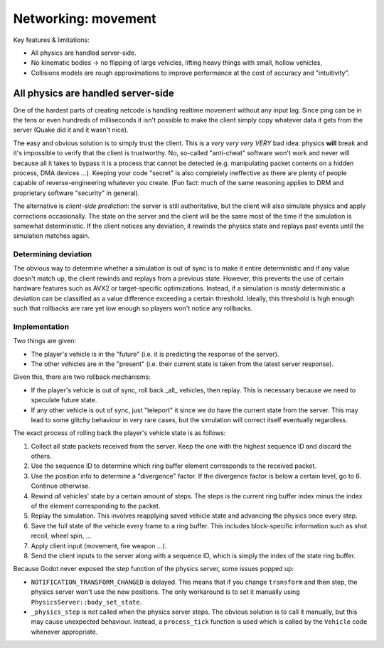 ====================
Networking: movement
====================


Key features & limitations:

* All physics are handled server-side.

* No kinematic bodies -> no flipping of large vehicles, lifting heavy things
  with small, hollow vehicles,

* Collisions models are rough approximations to improve performance at the cost
  of accuracy and "intuitivity".


All physics are handled server-side
~~~~~~~~~~~~~~~~~~~~~~~~~~~~~~~~~~~

One of the hardest parts of creating netcode is handling realtime movement
without any input lag. Since ping can be in the tens or even hundreds of
milliseconds it isn't possible to make the client simply copy whatever data
it gets from the server (Quake did it and it wasn't nice).

The easy and obvious solution is to simply trust the client. This is a *very
very very VERY* bad idea: physics **will** break and it's impossible to verify
that the client is trustworthy. No, so-called "anti-cheat" software won't work
and never will because all it takes to bypass it is a process that cannot be
detected (e.g. manipulating packet contents on a hidden process, DMA devices
...). Keeping your code "secret" is also completely ineffective as there are
plenty of people capable of reverse-engineering whatever you create. (Fun fact:
much of the same reasoning applies to DRM and proprietary software "security"
in general).

The alternative is *client-side prediction*: the server is still authoritative,
but the client will also simulate physics and apply corrections occasionally.
The state on the server and the client will be the same most of the time if
the simulation is somewhat deterministic. If the client notices any deviation,
it rewinds the physics state and replays past events until the simulation
matches again.


Determining deviation
'''''''''''''''''''''

The obvious way to determine whether a simulation is out of sync is to make it
entire deterministic and if any value doesn't match up, the client rewinds and
replays from a previous state. However, this prevents the use of certain
hardware features such as AVX2 or target-specific optimizations. Instead, if
a simulation is *mostly* deterministic a deviation can be classified as a value
difference exceeding a certain threshold. Ideally, this threshold is high
enough such that rollbacks are rare yet low enough so players won't notice any
rollbacks.


Implementation
''''''''''''''

Two things are given:

* The player's vehicle is in the "future" (i.e. it is predicting the response
  of the server).
* The other vehicles are in the "present" (i.e. their current state is taken
  from the latest server response).

Given this, there are two rollback mechanisms:

* If the player's vehicle is out of sync, roll back _all_ vehicles, then
  replay. This is necessary because we need to speculate future state.

* If any other vehicle is out of sync, just "teleport" it since we do have
  the current state from the server. This may lead to some glitchy behaviour
  in very rare cases, but the simulation will correct itself eventually
  regardless.


The exact process of rolling back the player's vehicle state is as follows:

1) Collect all state packets received from the server. Keep the one with
   the highest sequence ID and discard the others.

2) Use the sequence ID to determine which ring buffer element corresponds to
   the received packet.

3) Use the position info to determine a "divergence" factor. If the divergence
   factor is below a certain level, go to 6. Continue otherwise.

4) Rewind *all* vehicles' state by a certain amount of steps. The steps is
   the current ring buffer index minus the index of the element corresponding
   to the packet.

5) Replay the simulation. This involves reapplying saved vehicle state and
   advancing the physics once every step.

6) Save the full state of the vehicle every frame to a ring buffer. This
   includes block-specific information such as shot recoil, wheel spin, ...

7) Apply client input (movement, fire weapon ...).

8) Send the client inputs to the server along with a sequence ID, which is
   simply the index of the state ring buffer.


Because Godot never exposed the step function of the physics server, some
issues popped up:

* ``NOTIFICATION_TRANSFORM_CHANGED`` is delayed. This means that if you change
  ``transform`` and then step, the physics server won't use the new positions.
  The only workaround is to set it manually using
  ``PhysicsServer::body_set_state``.

* ``_physics_step`` is not called when the physics server steps. The obvious
  solution is to call it manually, but this may cause unexpected behaviour.
  Instead, a ``process_tick`` function is used which is called by the
  ``Vehicle`` code whenever appropriate.
